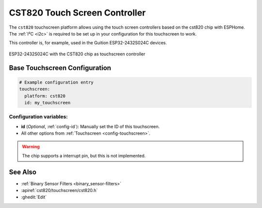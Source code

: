 CST820 Touch Screen Controller
===============================

.. seo::
    :description: Instructions for setting up CST820 touch screen controller with ESPHome
    :image: ESP32-2432S024C.jpeg
    :keywords: CST820, ESP32-2432S024C, 2432S024C

The ``cst820`` touchscreen platform allows using the touch screen controllers based on the cst820 chip with ESPHome.
The :ref:`I²C <i2c>` is required to be set up in your configuration for this touchscreen to work.

This controller is, for example, used in the Guition ESP32-2432S024C devices. 

.. figure:: images/ESP32-2432S024C.jpeg
    :align: center
    :width: 50.0%

    ESP32-2432S024C with the CST820 chip as touchscreen controller

Base Touchscreen Configuration
------------------------------

.. code-block:: yaml

    # Example configuration entry
    touchscreen:
      platform: cst820
      id: my_touchscreen

Configuration variables:
************************

- **id** (*Optional*, :ref:`config-id`): Manually set the ID of this touchscreen.

- All other options from :ref:`Touchscreen <config-touchscreen>`.

.. warning::

    The chip supports a interrupt pin, but this is not implemented.


See Also
--------

- :ref:`Binary Sensor Filters <binary_sensor-filters>`
- :apiref:`cst820/touchscreen/cst820.h`
- :ghedit:`Edit`
